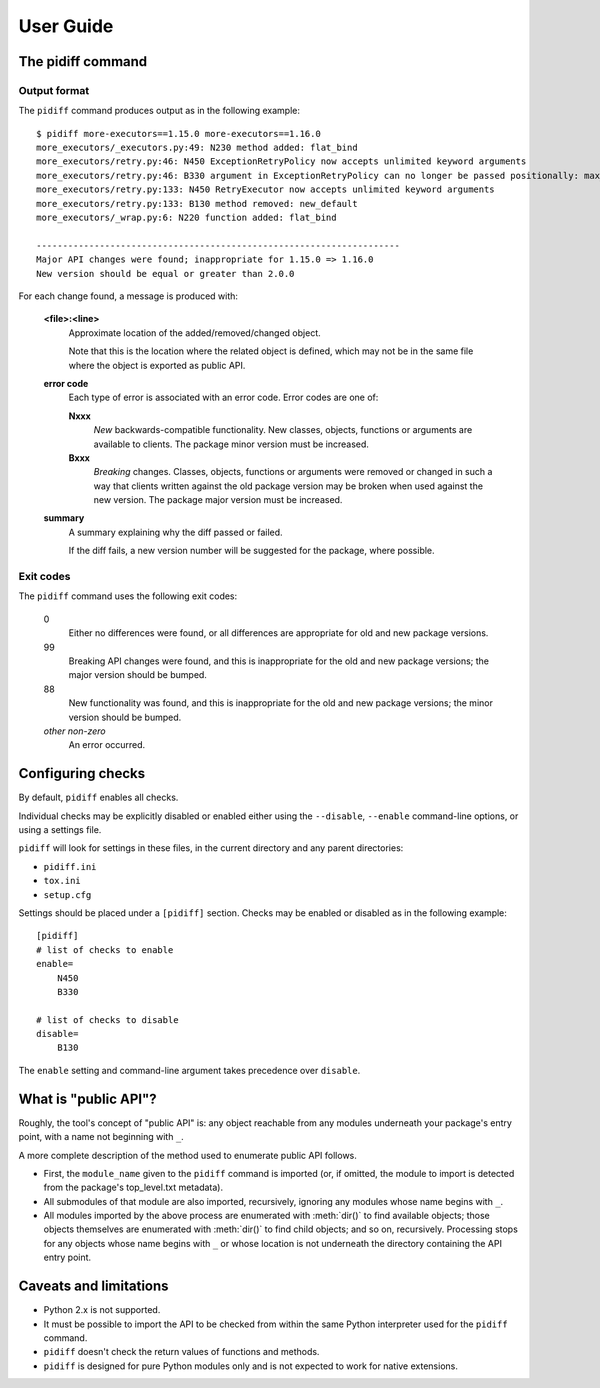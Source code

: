 User Guide
==========


The pidiff command
------------------

.. argparse::
    :module: pidiff._impl.command
    :func: argparser
    :prog: pidiff
    :nodefaultconst:
    :nodescription:

    The ``pidiff`` command compares two versions of a Python package
    and produces a report on API differences.

    source1
        The most common forms of specifying a pip-installable package are supported,
        including:

        - latest version: ``mypkg``
        - a specific version or range: ``mypkg==1.0.0``, ``mypkg<2``
        - a local directory containing a ``setup.py``: ``~/src/mypkg``


Output format
.............

The ``pidiff`` command produces output as in the following example:

::

    $ pidiff more-executors==1.15.0 more-executors==1.16.0
    more_executors/_executors.py:49: N230 method added: flat_bind
    more_executors/retry.py:46: N450 ExceptionRetryPolicy now accepts unlimited keyword arguments
    more_executors/retry.py:46: B330 argument in ExceptionRetryPolicy can no longer be passed positionally: max_attempts (was position 0)
    more_executors/retry.py:133: N450 RetryExecutor now accepts unlimited keyword arguments
    more_executors/retry.py:133: B130 method removed: new_default
    more_executors/_wrap.py:6: N220 function added: flat_bind

    ---------------------------------------------------------------------
    Major API changes were found; inappropriate for 1.15.0 => 1.16.0
    New version should be equal or greater than 2.0.0

For each change found, a message is produced with:

    **<file>:<line>**
        Approximate location of the added/removed/changed object.

        Note that this is the location where the related object is defined,
        which may not be in the same file where the object is exported as
        public API.

    **error code**
        Each type of error is associated with an error code.
        Error codes are one of:

        **Nxxx**
            *New* backwards-compatible functionality. New classes,
            objects, functions or arguments are available to clients.
            The package minor version must be increased.

        **Bxxx**
            *Breaking* changes. Classes, objects, functions or arguments
            were removed or changed in such a way that clients written against
            the old package version may be broken when used against the new
            version. The package major version must be increased.

    **summary**
        A summary explaining why the diff passed or failed.

        If the diff fails, a new version number will be suggested for the
        package, where possible.


Exit codes
..........

The ``pidiff`` command uses the following exit codes:

    0
        Either no differences were found, or all differences
        are appropriate for old and new package versions.

    99
        Breaking API changes were found, and this is
        inappropriate for the old and new package versions;
        the major version should be bumped.

    88
        New functionality was found, and this is inappropriate
        for the old and new package versions; the minor version
        should be bumped.

    *other non-zero*
        An error occurred.


Configuring checks
------------------

By default, ``pidiff`` enables all checks.

Individual checks may be explicitly disabled or enabled either using
the ``--disable``, ``--enable`` command-line options, or using a settings
file.

``pidiff`` will look for settings in these files, in the current directory
and any parent directories:

- ``pidiff.ini``
- ``tox.ini``
- ``setup.cfg``

Settings should be placed under a ``[pidiff]`` section. Checks may be enabled
or disabled as in the following example:

::

    [pidiff]
    # list of checks to enable
    enable=
        N450
        B330

    # list of checks to disable
    disable=
        B130

The ``enable`` setting and command-line argument takes precedence over
``disable``.


What is "public API"?
---------------------

Roughly, the tool's concept of "public API" is: any object reachable from
any modules underneath your package's entry point, with a name not
beginning with ``_``.

A more complete description of the method used to enumerate public API follows.

- First, the ``module_name`` given to the ``pidiff`` command is imported (or,
  if omitted, the module to import is detected from the package's top_level.txt
  metadata).

- All submodules of that module are also imported, recursively, ignoring any
  modules whose name begins with ``_``.

- All modules imported by the above process are enumerated with :meth:`dir()`
  to find available objects; those objects themselves are enumerated with
  :meth:`dir()` to find child objects; and so on, recursively.  Processing
  stops for any objects whose name begins with ``_`` or whose location is
  not underneath the directory containing the API entry point.


Caveats and limitations
-----------------------

- Python 2.x is not supported.

- It must be possible to import the API to be checked from within the same
  Python interpreter used for the ``pidiff`` command.

- ``pidiff`` doesn't check the return values of functions and methods.

- ``pidiff`` is designed for pure Python modules only and is not expected to
  work for native extensions.
